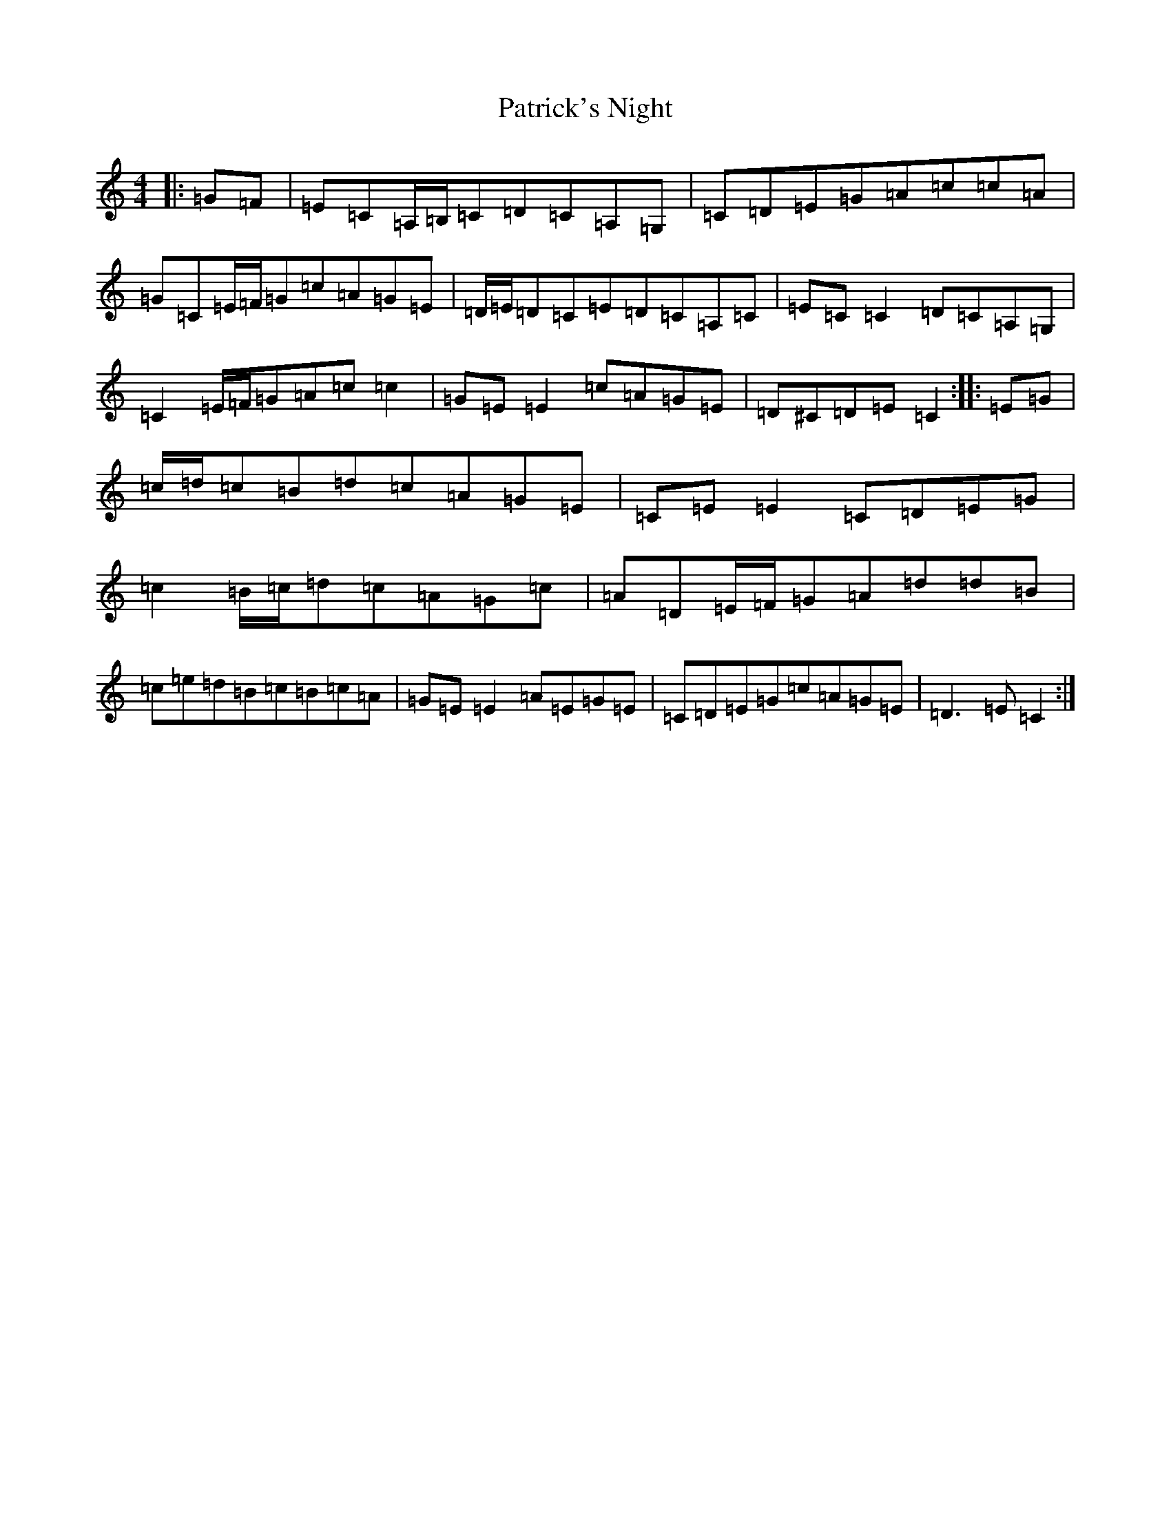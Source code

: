 X: 16743
T: Patrick's Night
S: https://thesession.org/tunes/9016#setting19834
Z: G Major
R: reel
M:4/4
L:1/8
K: C Major
|:=G=F|=E=C=A,/2=B,/2=C=D=C=A,=G,|=C=D=E=G=A=c=c=A|=G=C=E/2=F/2=G=c=A=G=E|=D/2=E/2=D=C=E=D=C=A,=C|=E=C=C2=D=C=A,=G,|=C2=E/2=F/2=G=A=c=c2|=G=E=E2=c=A=G=E|=D^C=D=E=C2:||:=E=G|=c/2=d/2=c=B=d=c=A=G=E|=C=E=E2=C=D=E=G|=c2=B/2=c/2=d=c=A=G=c|=A=D=E/2=F/2=G=A=d=d=B|=c=e=d=B=c=B=c=A|=G=E=E2=A=E=G=E|=C=D=E=G=c=A=G=E|=D3=E=C2:|